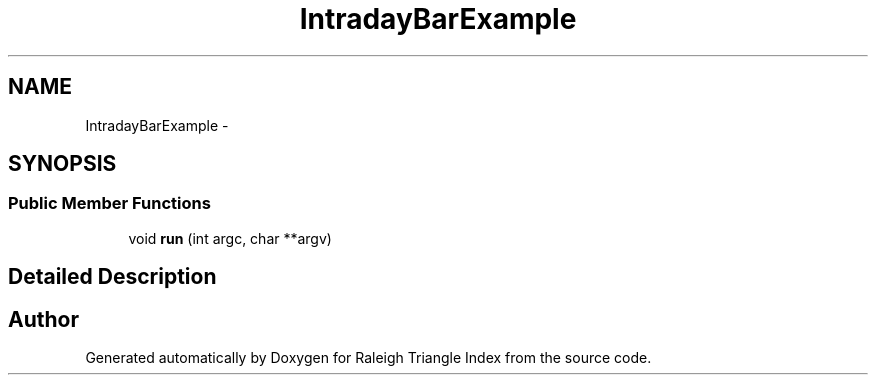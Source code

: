 .TH "IntradayBarExample" 3 "Wed Apr 13 2016" "Version 1.0.0" "Raleigh Triangle Index" \" -*- nroff -*-
.ad l
.nh
.SH NAME
IntradayBarExample \- 
.SH SYNOPSIS
.br
.PP
.SS "Public Member Functions"

.in +1c
.ti -1c
.RI "void \fBrun\fP (int argc, char **argv)"
.br
.in -1c
.SH "Detailed Description"
.PP 


.SH "Author"
.PP 
Generated automatically by Doxygen for Raleigh Triangle Index from the source code\&.
